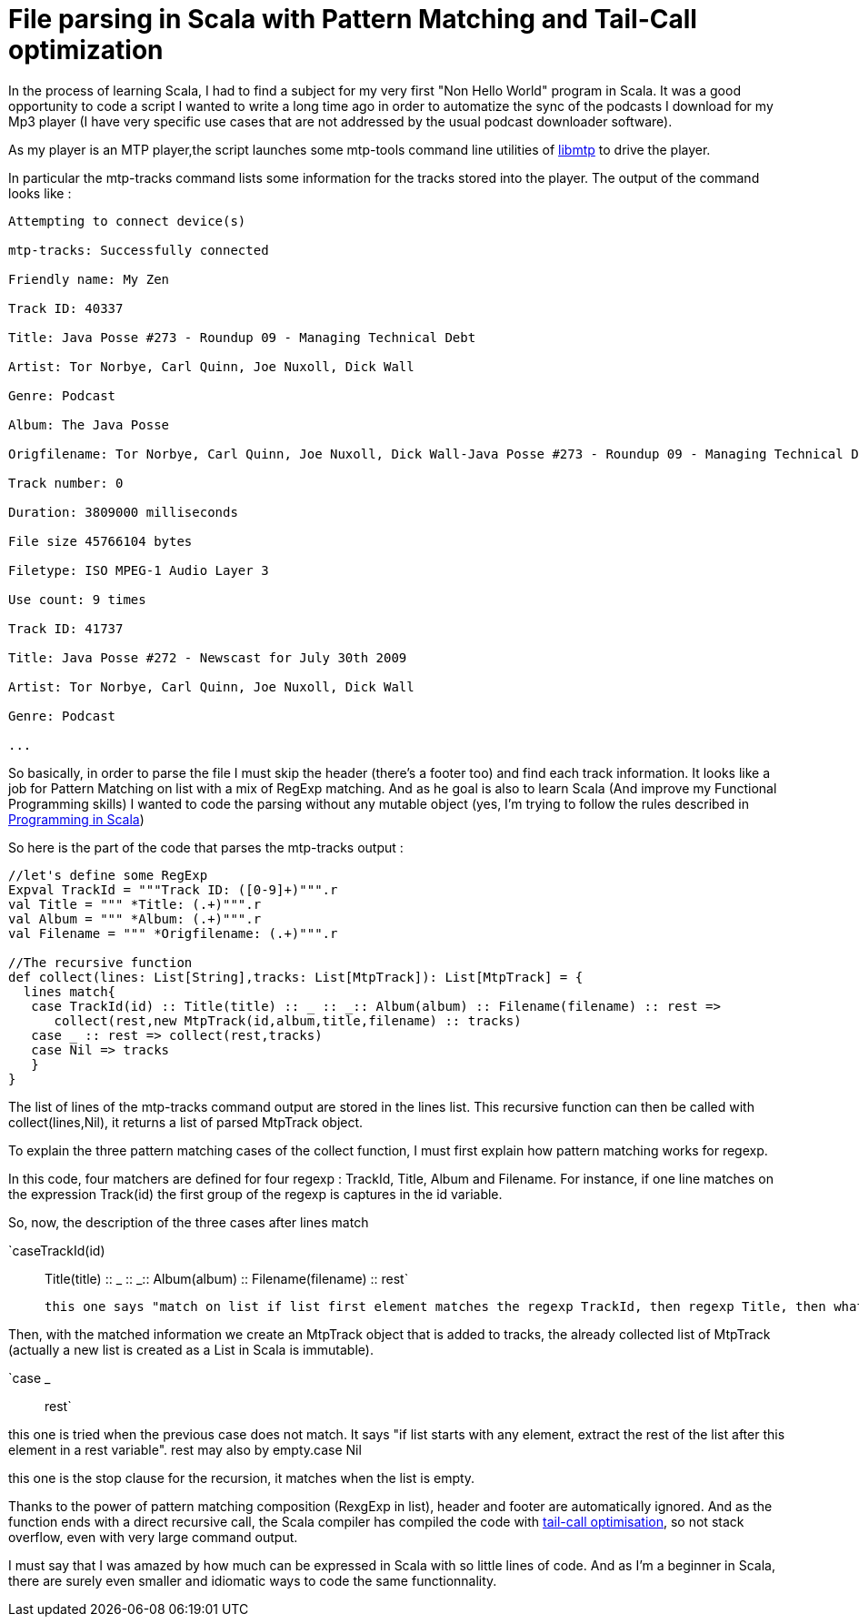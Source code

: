 = File parsing in Scala with Pattern Matching and Tail-Call optimization

In the process of learning Scala, I had to find a subject for my very first "Non Hello World" program in Scala. It was a good opportunity to code a script I wanted to write a long time ago in order to automatize the sync of the podcasts I download for my Mp3 player (I have very specific use cases that are not addressed by the usual podcast downloader software).



As my player is an MTP player,the script launches some mtp-tools command line utilities of link:http://libmtp.sourceforge.net/[libmtp] to drive the player.



In particular the mtp-tracks command lists some information for the tracks stored into the player. The output of the command looks like :



....


Attempting to connect device(s)

mtp-tracks: Successfully connected

Friendly name: My Zen

Track ID: 40337

Title: Java Posse #273 - Roundup 09 - Managing Technical Debt

Artist: Tor Norbye, Carl Quinn, Joe Nuxoll, Dick Wall

Genre: Podcast

Album: The Java Posse

Origfilename: Tor Norbye, Carl Quinn, Joe Nuxoll, Dick Wall-Java Posse #273 - Roundup 09 - Managing Technical Debt.mp3

Track number: 0

Duration: 3809000 milliseconds

File size 45766104 bytes

Filetype: ISO MPEG-1 Audio Layer 3

Use count: 9 times

Track ID: 41737

Title: Java Posse #272 - Newscast for July 30th 2009

Artist: Tor Norbye, Carl Quinn, Joe Nuxoll, Dick Wall

Genre: Podcast

...



....
So basically, in order to parse the file I must skip the header (there's a footer too) and find each track information. It looks like a job for Pattern Matching on list with a mix of RegExp matching. And as he goal is also to learn Scala (And improve my Functional Programming skills) I wanted to code the parsing without any mutable object (yes, I'm trying to follow the rules described in link:http://www.artima.com/shop/programming_in_scala[Programming in Scala])



So here is the part of the code that parses the mtp-tracks output :



[source,scala]
----
//let's define some RegExp
Expval TrackId = """Track ID: ([0-9]+)""".r
val Title = """ *Title: (.+)""".r
val Album = """ *Album: (.+)""".r
val Filename = """ *Origfilename: (.+)""".r
 
//The recursive function
def collect(lines: List[String],tracks: List[MtpTrack]): List[MtpTrack] = {
  lines match{
   case TrackId(id) :: Title(title) :: _ :: _:: Album(album) :: Filename(filename) :: rest => 
      collect(rest,new MtpTrack(id,album,title,filename) :: tracks)
   case _ :: rest => collect(rest,tracks)
   case Nil => tracks
   }
}

----


The list of lines of the mtp-tracks command output are stored in the lines list. This recursive function can then be called with collect(lines,Nil), it returns a list of parsed MtpTrack object.



To explain the three pattern matching cases of the collect function, I must first explain how pattern matching works for regexp.



In this code, four matchers are defined for four regexp : TrackId, Title, Album and Filename. For instance, if one line matches on the expression Track(id) the first group of the regexp is captures in the id variable.



So, now, the description of the three cases after lines match


`caseTrackId(id) :: Title(title) :: _ :: _:: Album(album) :: Filename(filename) :: rest`

 this one says "match on list if list first element matches the regexp TrackId, then regexp Title, then whatever twice, then regexp Album, then regexp Filename. And also, if it matches extract the rest of the list in the rest variable. Also, capture all regexp groups in the declared variables id,title,album and filename". Rather powerfull.

Then, with the matched information we create an MtpTrack object that is added to tracks, the already collected list of MtpTrack (actually a new list is created as a List in Scala is immutable).

`case _ :: rest`

this one is tried when the previous case does not match. It says "if list starts with any element, extract the rest of the list after this element in a rest variable". rest may also by empty.case Nil

this one is the stop clause for the recursion, it matches when the list is empty.


Thanks to the power of pattern matching composition (RexgExp in list), header and footer are automatically ignored. And as the function ends with a direct recursive call, the Scala compiler has compiled the code with link:http://en.wikipedia.org/wiki/Tail_call[tail-call optimisation], so not stack overflow, even with very large command output.



I must say that I was amazed by how much can be expressed in Scala with so little lines of code. And as I'm a beginner in Scala, there are surely even smaller and idiomatic ways to code the same functionnality.